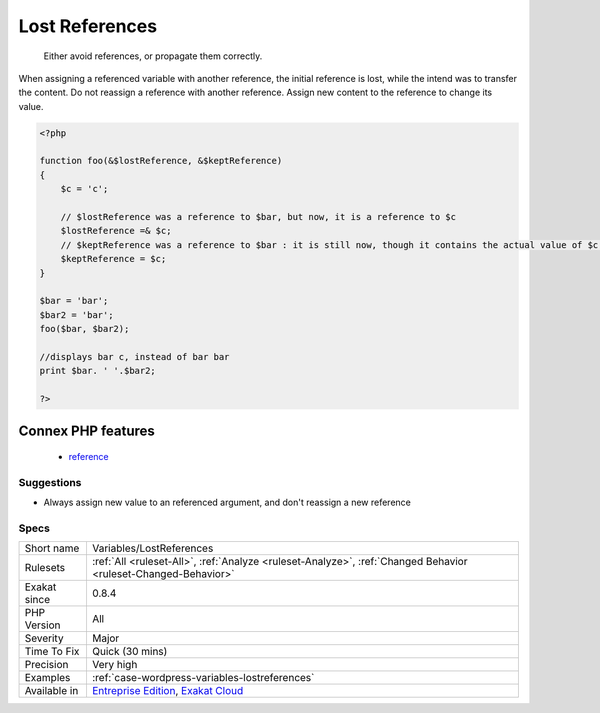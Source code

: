 .. _variables-lostreferences:

.. _lost-references:

Lost References
+++++++++++++++

  Either avoid references, or propagate them correctly.

When assigning a referenced variable with another reference, the initial reference is lost, while the intend was to transfer the content. 
Do not reassign a reference with another reference. Assign new content to the reference to change its value.

.. code-block:: php
   
   <?php
   
   function foo(&$lostReference, &$keptReference)
   {
       $c = 'c';
   
       // $lostReference was a reference to $bar, but now, it is a reference to $c
       $lostReference =& $c;
       // $keptReference was a reference to $bar : it is still now, though it contains the actual value of $c now
       $keptReference = $c;
   }
   
   $bar = 'bar';
   $bar2 = 'bar';
   foo($bar, $bar2); 
   
   //displays bar c, instead of bar bar
   print $bar. ' '.$bar2;
   
   ?>
Connex PHP features
-------------------

  + `reference <https://php-dictionary.readthedocs.io/en/latest/dictionary/reference.ini.html>`_


Suggestions
___________

* Always assign new value to an referenced argument, and don't reassign a new reference




Specs
_____

+--------------+-------------------------------------------------------------------------------------------------------------------------+
| Short name   | Variables/LostReferences                                                                                                |
+--------------+-------------------------------------------------------------------------------------------------------------------------+
| Rulesets     | :ref:`All <ruleset-All>`, :ref:`Analyze <ruleset-Analyze>`, :ref:`Changed Behavior <ruleset-Changed-Behavior>`          |
+--------------+-------------------------------------------------------------------------------------------------------------------------+
| Exakat since | 0.8.4                                                                                                                   |
+--------------+-------------------------------------------------------------------------------------------------------------------------+
| PHP Version  | All                                                                                                                     |
+--------------+-------------------------------------------------------------------------------------------------------------------------+
| Severity     | Major                                                                                                                   |
+--------------+-------------------------------------------------------------------------------------------------------------------------+
| Time To Fix  | Quick (30 mins)                                                                                                         |
+--------------+-------------------------------------------------------------------------------------------------------------------------+
| Precision    | Very high                                                                                                               |
+--------------+-------------------------------------------------------------------------------------------------------------------------+
| Examples     | :ref:`case-wordpress-variables-lostreferences`                                                                          |
+--------------+-------------------------------------------------------------------------------------------------------------------------+
| Available in | `Entreprise Edition <https://www.exakat.io/entreprise-edition>`_, `Exakat Cloud <https://www.exakat.io/exakat-cloud/>`_ |
+--------------+-------------------------------------------------------------------------------------------------------------------------+


